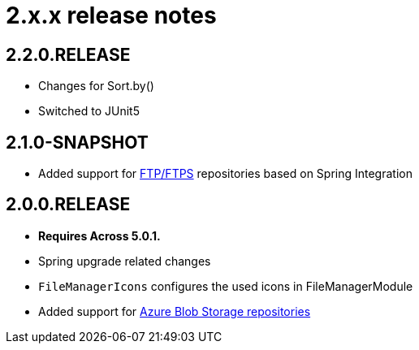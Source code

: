 = 2.x.x release notes

[#2-2-0]
== 2.2.0.RELEASE

* Changes for Sort.by()
* Switched to JUnit5

[#2-1-0]
== 2.1.0-SNAPSHOT

* Added support for xref:file-repositories/ftp.adoc[FTP/FTPS] repositories based on Spring Integration

[#2-0-0]
== 2.0.0.RELEASE

* *Requires Across 5.0.1.*
* Spring upgrade related changes
* `FileManagerIcons` configures the used icons in FileManagerModule
* Added support for xref:file-repositories/azure-blob.adoc[Azure Blob Storage repositories]
